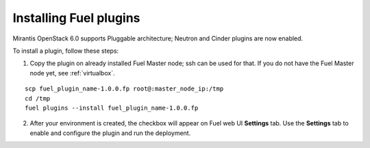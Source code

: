 .. _install-plugin:

Installing Fuel plugins
=======================

Mirantis OpenStack 6.0 supports Pluggable architecture;
Neutron and Cinder plugins are now enabled.

To install a plugin, follow these steps:

1. Copy the plugin on already installed Fuel Master node; ssh can be used for that.
   If you do not have the Fuel Master node yet, see :ref:`virtualbox`.

::

       scp fuel_plugin_name-1.0.0.fp root@:master_node_ip:/tmp
       cd /tmp
       fuel plugins --install fuel_plugin_name-1.0.0.fp

2. After your environment is created, the checkbox will appear on Fuel web UI **Settings** tab.
   Use the **Settings** tab to enable and configure the plugin and run the deployment.
